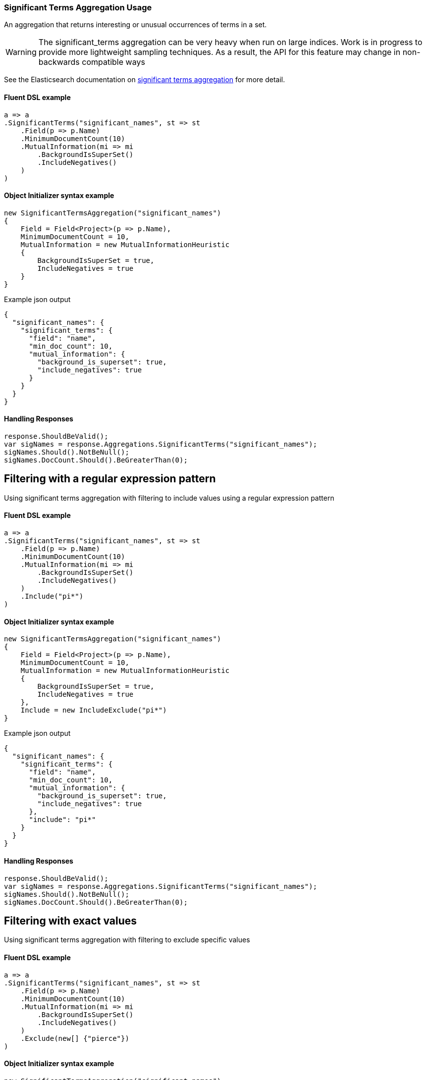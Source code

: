 :ref_current: https://www.elastic.co/guide/en/elasticsearch/reference/6.1

:github: https://github.com/elastic/elasticsearch-net

:nuget: https://www.nuget.org/packages

////
IMPORTANT NOTE
==============
This file has been generated from https://github.com/elastic/elasticsearch-net/tree/master/src/Tests/Aggregations/Bucket/SignificantTerms/SignificantTermsAggregationUsageTests.cs. 
If you wish to submit a PR for any spelling mistakes, typos or grammatical errors for this file,
please modify the original csharp file found at the link and submit the PR with that change. Thanks!
////

[[significant-terms-aggregation-usage]]
=== Significant Terms Aggregation Usage

An aggregation that returns interesting or unusual occurrences of terms in a set.

[WARNING]
--
The significant_terms aggregation can be very heavy when run on large indices. Work is in progress
to provide more lightweight sampling techniques.
As a result, the API for this feature may change in non-backwards compatible ways

--

See the Elasticsearch documentation on {ref_current}/search-aggregations-bucket-significantterms-aggregation.html[significant terms aggregation] for more detail.

==== Fluent DSL example

[source,csharp]
----
a => a
.SignificantTerms("significant_names", st => st
    .Field(p => p.Name)
    .MinimumDocumentCount(10)
    .MutualInformation(mi => mi
        .BackgroundIsSuperSet()
        .IncludeNegatives()
    )
)
----

==== Object Initializer syntax example

[source,csharp]
----
new SignificantTermsAggregation("significant_names")
{
    Field = Field<Project>(p => p.Name),
    MinimumDocumentCount = 10,
    MutualInformation = new MutualInformationHeuristic
    {
        BackgroundIsSuperSet = true,
        IncludeNegatives = true
    }
}
----

[source,javascript]
.Example json output
----
{
  "significant_names": {
    "significant_terms": {
      "field": "name",
      "min_doc_count": 10,
      "mutual_information": {
        "background_is_superset": true,
        "include_negatives": true
      }
    }
  }
}
----

==== Handling Responses

[source,csharp]
----
response.ShouldBeValid();
var sigNames = response.Aggregations.SignificantTerms("significant_names");
sigNames.Should().NotBeNull();
sigNames.DocCount.Should().BeGreaterThan(0);
----

[[significant-terms-pattern-filter]]
[float]
== Filtering with a regular expression pattern

Using significant terms aggregation with filtering to include values using a regular expression pattern

==== Fluent DSL example

[source,csharp]
----
a => a
.SignificantTerms("significant_names", st => st
    .Field(p => p.Name)
    .MinimumDocumentCount(10)
    .MutualInformation(mi => mi
        .BackgroundIsSuperSet()
        .IncludeNegatives()
    )
    .Include("pi*")
)
----

==== Object Initializer syntax example

[source,csharp]
----
new SignificantTermsAggregation("significant_names")
{
    Field = Field<Project>(p => p.Name),
    MinimumDocumentCount = 10,
    MutualInformation = new MutualInformationHeuristic
    {
        BackgroundIsSuperSet = true,
        IncludeNegatives = true
    },
    Include = new IncludeExclude("pi*")
}
----

[source,javascript]
.Example json output
----
{
  "significant_names": {
    "significant_terms": {
      "field": "name",
      "min_doc_count": 10,
      "mutual_information": {
        "background_is_superset": true,
        "include_negatives": true
      },
      "include": "pi*"
    }
  }
}
----

==== Handling Responses

[source,csharp]
----
response.ShouldBeValid();
var sigNames = response.Aggregations.SignificantTerms("significant_names");
sigNames.Should().NotBeNull();
sigNames.DocCount.Should().BeGreaterThan(0);
----

[[significant-terms-exact-value-filter]]
[float]
== Filtering with exact values

Using significant terms aggregation with filtering to exclude specific values

==== Fluent DSL example

[source,csharp]
----
a => a
.SignificantTerms("significant_names", st => st
    .Field(p => p.Name)
    .MinimumDocumentCount(10)
    .MutualInformation(mi => mi
        .BackgroundIsSuperSet()
        .IncludeNegatives()
    )
    .Exclude(new[] {"pierce"})
)
----

==== Object Initializer syntax example

[source,csharp]
----
new SignificantTermsAggregation("significant_names")
{
    Field = Field<Project>(p => p.Name),
    MinimumDocumentCount = 10,
    MutualInformation = new MutualInformationHeuristic
    {
        BackgroundIsSuperSet = true,
        IncludeNegatives = true
    },
    Exclude = new IncludeExclude(new[] {"pierce"})
}
----

[source,javascript]
.Example json output
----
{
  "significant_names": {
    "significant_terms": {
      "field": "name",
      "min_doc_count": 10,
      "mutual_information": {
        "background_is_superset": true,
        "include_negatives": true
      },
      "exclude": [
        "pierce"
      ]
    }
  }
}
----

==== Handling Responses

[source,csharp]
----
response.ShouldBeValid();
var sigNames = response.Aggregations.SignificantTerms("significant_names");
sigNames.Should().NotBeNull();
sigNames.DocCount.Should().BeGreaterThan(0);
----

